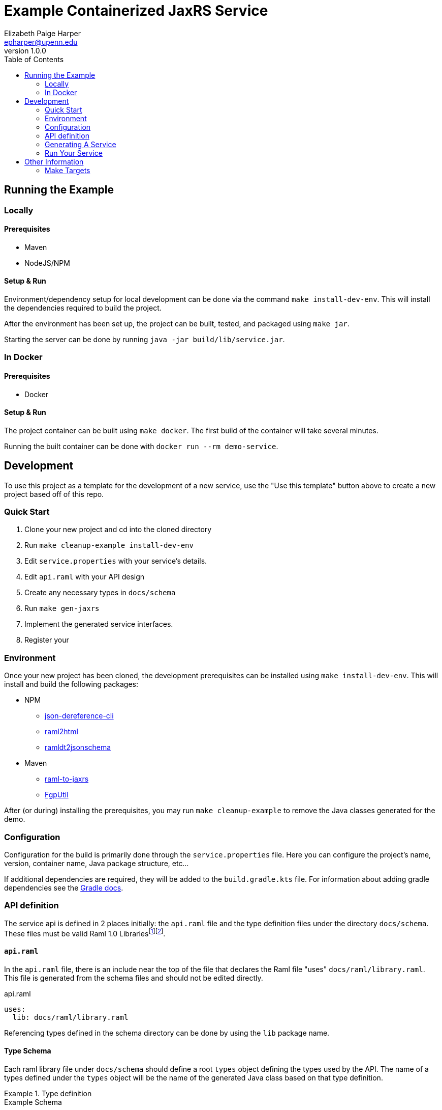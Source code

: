= Example Containerized JaxRS Service
:toc: left
:source-highlighter: pygments
:icons: font
// Github specifics
ifdef::env-github[]
:tip-caption: :bulb:
:note-caption: :information_source:
:important-caption: :heavy_exclamation_mark:
:caution-caption: :fire:
:warning-caption: :warning:
endif::[]
Elizabeth Paige Harper <epharper@upenn.edu>
v1.0.0

== Running the Example

=== Locally

==== Prerequisites

* Maven
* NodeJS/NPM

==== Setup & Run

Environment/dependency setup for local development can be done via the command
`make install-dev-env`.  This will install the dependencies required to build the
project.

After the environment has been set up, the project can be built, tested, and
packaged using `make jar`.

Starting the server can be done by running `java -jar build/lib/service.jar`.

=== In Docker

==== Prerequisites

* Docker

==== Setup & Run

The project container can be built using `make docker`.  The first build
of the container will take several minutes.

Running the built container can be done with `docker run --rm demo-service`.


//------------------------------------------------------------------------------


== Development

To use this project as a template for the development of a new service, use the
"Use this template" button above to create a new project based off of this repo.

=== Quick Start

. Clone your new project and cd into the cloned directory
. Run `make cleanup-example install-dev-env`
. Edit `service.properties` with your service's details.
. Edit `api.raml` with your API design
. Create any necessary types in `docs/schema`
. Run `make gen-jaxrs`
. Implement the generated service interfaces.
. Register your

=== Environment

Once your new project has been cloned, the development prerequisites can be
installed using `make install-dev-env`.  This will install and build the following
packages:

* NPM
** https://github.com/davidkelley/json-dereference-cli[json-dereference-cli]
** https://github.com/raml2html/raml2html[raml2html]
** https://github.com/raml-org/ramldt2jsonschema[ramldt2jsonschema]
* Maven
** https://github.com/mulesoft-labs/raml-for-jax-rs[raml-to-jaxrs]
** https://github.com/VEuPathDB/FgpUtil[FgpUtil]

After (or during) installing the prerequisites, you may run
`make cleanup-example` to remove the Java classes generated for the demo.

=== Configuration

Configuration for the build is primarily done through the `service.properties`
file.  Here you can configure the project's name, version, container name,
Java package structure, etc...

If additional dependencies are required, they will be added to the
`build.gradle.kts` file.  For information about adding gradle dependencies see
the https://docs.gradle.org/current/userguide/declaring_dependencies.html[Gradle
docs].

=== API definition

The service api is defined in 2 places initially: the `api.raml` file and the
type definition files under the directory `docs/schema`.  These files must be
valid Raml 1.0 Librariesfootnote:[Modular Raml Guide:https://medium.com/raml-api/raml-101-libraries-and-datatypes-fragments-1889b2e82c27]footnote:[Modular Raml Guide: https://www.baeldung.com/modular-raml-includes-overlays-libraries-extensions].

==== `api.raml`

In the `api.raml` file, there is an include near the top of the file that
declares the Raml file "uses" `docs/raml/library.raml`.  This file is generated
from the schema files and should not be edited directly.

.api.raml
[source, yaml, linenums, start=5]
----
uses:
  lib: docs/raml/library.raml
----

Referencing types defined in the schema directory can be done by using the `lib`
package name.

==== Type Schema

Each raml library file under `docs/schema` should define a root `types` object
defining the types used by the API.  The name of a types defined under the
`types` object will be the name of the generated Java class based on that type
definition.

.Type definition
====
.Example Schema
[source, yaml]
----
#%RAML 1.0 Library
types:
  MyType:
    properties:
      foo: string
----

.Resulting Java Interface
[source, java]
----
package org.veupathdb.service.demo.generated.model;

import com.fasterxml.jackson.annotation.JsonProperty;
import com.fasterxml.jackson.databind.annotation.JsonDeserialize;

@JsonDeserialize(
    as = HealthResponseImpl.class
)
public interface MyType {
  @JsonProperty("foo")
  StatusType getFoo();

  @JsonProperty("foo")
  void setFoo(String foo);
}
----

.Resulting Java Class
[source, java]
----
package org.veupathdb.service.demo.generated.model;

import com.fasterxml.jackson.annotation.JsonInclude;
import com.fasterxml.jackson.annotation.JsonProperty;
import com.fasterxml.jackson.annotation.JsonPropertyOrder;

@JsonInclude(JsonInclude.Include.NON_NULL)
@JsonPropertyOrder({
    "foo",
})
public class HealthResponseImpl implements HealthResponse {
  @JsonProperty("foo")
  private String foo;

  @JsonProperty("foo")
  public String getFoo() {
    return this.foo;
  }

  @JsonProperty("foo")
  public void setFoo(String foo) {
    this.foo = foo;
  }
}
----

====

=== Generating A Service

Once your API is layed out, you can begin development of Java code by running
`make gen-jaxrs`.  This will create a skeleton of the API in the `generated`
source package located under the `app.package` packaged defined in
`service.properties`.

The generated interfaces and types have the basic necessary annotations for use
by both Jackson and Jersey.

Once you have implemented the interfaces defined under
`\{source-package}.generated.resources` they must be registered in the
`\{source-package}.Resources` class.

=== Run Your Service

Running your service locally can be done by following the same steps as defined
above in the <<Running the Example>> section:

. Run `make build-jar`
. Run `java -jar build/lib/service.jar`

Running in Docker can be done by:

. Run `make build-docker`
. Run `docker run <your-image-name>`

== Other Information

=== Make Targets

`compile`:: Compiles the Java code currently in the `src/` directory.  Does not
perform any code/doc generation.

`gen-compile`:: Runs code generation then compiles.

`test`:: Runs unit tests against the code currently in the `src` directory.

`build-jar`:: Compiles and packages a self-contained runnable jar from the
project.  This _will_ perform code and doc generation.

`build-docker`:: Builds a runnable docker image from the project.  This _will_
perform code and doc generation (in the container).

`local-dev`:: Sets up the local environment/workspace for local development.
+
* Downloads and builds raml-to-jaxrs
* Downloads and builds FgpUtil
* Installs the required NPM packages

`prep-env`:: Ensures the required binaries are available on the `$PATH` and
installs the required NPM packages globally.

`build-r2j`:: Builds the raml-to-jaxrs jar.

`gen-jaxrs`:: Performs Java code generation from the Raml spec.

`gen-docs`:: Performs API doc generation from the Raml spec.

`docs/raml/library.raml`:: Converts the Json schema files to a Raml library.

`install-fgputil`:: Downloads and builds FgpUtil, placing it in a "vendor"
directory in the workspace from which Gradle can compile against it.

`cleanup-example`:: Removes the code generated from the example Raml spec.

`gradle-ping`:: Verifies that Gradle is downloaded and ready for use.
